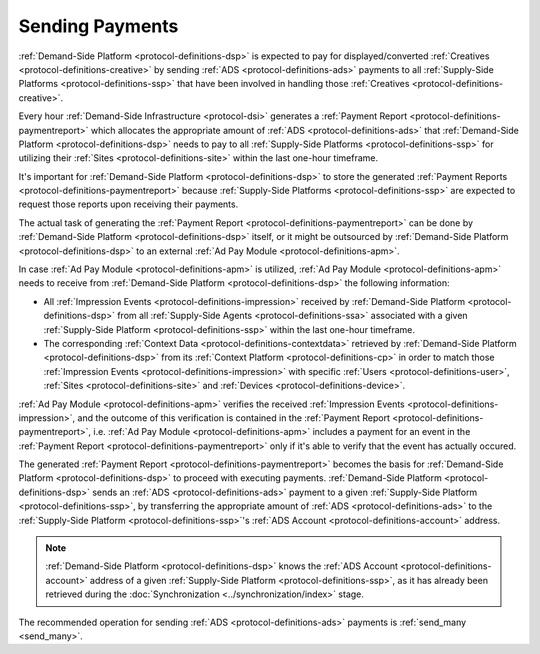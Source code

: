 .. _protocol-payments-sending:

Sending Payments
================

.. uml::
    :align: center

    skinparam monochrome true

    participant "ADS Blockchain"                    as blockchain
    participant "Demand-Side\nPlatform"             as DSP
    participant "Demand-Side\nContext Platform"     as DSCP
    participant "Ad Pay\nModule"                    as APM
    actor       "Advertiser"                        as advertiser

    advertiser -> DSP: Deposit funds
    loop every 1 hour
        DSP -> DSCP: Get\nUser/Site/Device\nContext
        DSCP --> DSP: User/Site/Device\nContext
        DSP -> APM: Post User/Site/Device\nContext
        DSP -> APM: Post Impression Events
        DSP -> APM: Generate Payment Report
        APM --> DSP: Payment Report
        DSP -> DSP: Calculate payments
        DSP -> blockchain: Send multi transaction
    end

:ref:`Demand-Side Platform <protocol-definitions-dsp>` is expected to pay for displayed/converted :ref:`Creatives <protocol-definitions-creative>`
by sending :ref:`ADS <protocol-definitions-ads>` payments to all :ref:`Supply-Side Platforms <protocol-definitions-ssp>` that have been involved
in handling those :ref:`Creatives <protocol-definitions-creative>`.

Every hour :ref:`Demand-Side Infrastructure <protocol-dsi>` generates a :ref:`Payment Report <protocol-definitions-paymentreport>`
which allocates the appropriate amount of :ref:`ADS <protocol-definitions-ads>` that :ref:`Demand-Side Platform <protocol-definitions-dsp>` needs to pay 
to all :ref:`Supply-Side Platforms <protocol-definitions-ssp>` for utilizing their :ref:`Sites <protocol-definitions-site>` within the last one-hour timeframe.

It's important for :ref:`Demand-Side Platform <protocol-definitions-dsp>` to store the generated :ref:`Payment Reports <protocol-definitions-paymentreport>` 
because :ref:`Supply-Side Platforms <protocol-definitions-ssp>` are expected to request those reports upon receiving their payments.

The actual task of generating the :ref:`Payment Report <protocol-definitions-paymentreport>` can be done by :ref:`Demand-Side Platform <protocol-definitions-dsp>`
itself, or it might be outsourced by :ref:`Demand-Side Platform <protocol-definitions-dsp>` to an external :ref:`Ad Pay Module <protocol-definitions-apm>`.

In case :ref:`Ad Pay Module <protocol-definitions-apm>` is utilized, :ref:`Ad Pay Module <protocol-definitions-apm>` needs to receive 
from :ref:`Demand-Side Platform <protocol-definitions-dsp>` the following information:

* All :ref:`Impression Events <protocol-definitions-impression>` received by :ref:`Demand-Side Platform <protocol-definitions-dsp>` 
  from all :ref:`Supply-Side Agents <protocol-definitions-ssa>` associated with a given :ref:`Supply-Side Platform <protocol-definitions-ssp>`
  within the last one-hour timeframe.
* The corresponding :ref:`Context Data <protocol-definitions-contextdata>` retrieved by :ref:`Demand-Side Platform <protocol-definitions-dsp>` 
  from its :ref:`Context Platform <protocol-definitions-cp>` in order to match those :ref:`Impression Events <protocol-definitions-impression>`
  with specific :ref:`Users <protocol-definitions-user>`, :ref:`Sites <protocol-definitions-site>` and :ref:`Devices <protocol-definitions-device>`.

:ref:`Ad Pay Module <protocol-definitions-apm>` verifies the received :ref:`Impression Events <protocol-definitions-impression>`, and the outcome
of this verification is contained in the :ref:`Payment Report <protocol-definitions-paymentreport>`, i.e. :ref:`Ad Pay Module <protocol-definitions-apm>`
includes a payment for an event in the :ref:`Payment Report <protocol-definitions-paymentreport>` only if it's able to verify that the event has actually
occured.

The generated :ref:`Payment Report <protocol-definitions-paymentreport>` becomes the basis for 
:ref:`Demand-Side Platform <protocol-definitions-dsp>` to proceed with executing payments.
:ref:`Demand-Side Platform <protocol-definitions-dsp>` sends an :ref:`ADS <protocol-definitions-ads>` payment to a given 
:ref:`Supply-Side Platform <protocol-definitions-ssp>`, by transferring the appropriate amount of :ref:`ADS <protocol-definitions-ads>` 
to the :ref:`Supply-Side Platform <protocol-definitions-ssp>`'s :ref:`ADS Account <protocol-definitions-account>` address.

.. note::
  :ref:`Demand-Side Platform <protocol-definitions-dsp>` knows the :ref:`ADS Account <protocol-definitions-account>` 
  address of a given :ref:`Supply-Side Platform <protocol-definitions-ssp>`, as it has already been retrieved 
  during the :doc:`Synchronization <../synchronization/index>` stage.
  
The recommended operation for sending :ref:`ADS <protocol-definitions-ads>` payments is :ref:`send_many <send_many>`.

